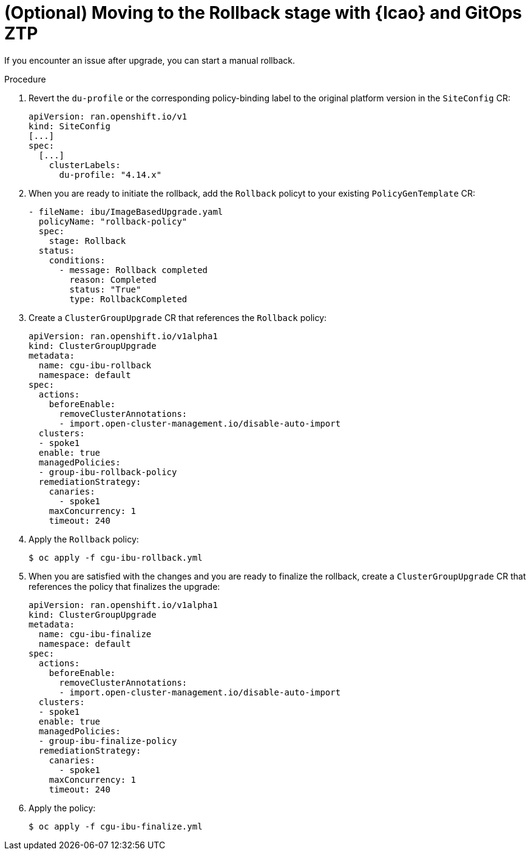 // Module included in the following assemblies:
// * edge_computing/ztp-image-based-upgrade.adoc

:_mod-docs-content-type: PROCEDURE
[id="ztp-image-based-upgrade-with-talm-rollback_{context}"]
= (Optional) Moving to the Rollback stage with {lcao} and GitOps ZTP

If you encounter an issue after upgrade, you can start a manual rollback.

.Procedure

. Revert the `du-profile` or the corresponding policy-binding label to the original platform version in the `SiteConfig` CR:
+
[source,yaml]
----
apiVersion: ran.openshift.io/v1
kind: SiteConfig
[...]
spec:
  [...]
    clusterLabels:
      du-profile: "4.14.x"
----

. When you are ready to initiate the rollback, add the `Rollback` policyt to your existing `PolicyGenTemplate` CR:
+
[source,yaml]
----
- fileName: ibu/ImageBasedUpgrade.yaml
  policyName: "rollback-policy"
  spec:
    stage: Rollback
  status:
    conditions:
      - message: Rollback completed
        reason: Completed
        status: "True"
        type: RollbackCompleted
----
. Create a `ClusterGroupUpgrade` CR that references the `Rollback` policy:
+
[source,yaml]
----
apiVersion: ran.openshift.io/v1alpha1
kind: ClusterGroupUpgrade
metadata:
  name: cgu-ibu-rollback
  namespace: default
spec:
  actions:
    beforeEnable:
      removeClusterAnnotations:
      - import.open-cluster-management.io/disable-auto-import
  clusters: 
  - spoke1
  enable: true
  managedPolicies: 
  - group-ibu-rollback-policy
  remediationStrategy: 
    canaries: 
      - spoke1
    maxConcurrency: 1 
    timeout: 240
----

. Apply the `Rollback` policy:
+
[source,terminal]
----
$ oc apply -f cgu-ibu-rollback.yml
----

. When you are satisfied with the changes and you are ready to finalize the rollback, create a `ClusterGroupUpgrade` CR that references the policy that finalizes the upgrade:
+
[source,yaml]
----
apiVersion: ran.openshift.io/v1alpha1
kind: ClusterGroupUpgrade
metadata:
  name: cgu-ibu-finalize
  namespace: default
spec:
  actions:
    beforeEnable:
      removeClusterAnnotations:
      - import.open-cluster-management.io/disable-auto-import
  clusters: 
  - spoke1
  enable: true
  managedPolicies: 
  - group-ibu-finalize-policy
  remediationStrategy: 
    canaries: 
      - spoke1
    maxConcurrency: 1 
    timeout: 240
----

. Apply the policy:
+
[source,terminal]
----
$ oc apply -f cgu-ibu-finalize.yml
----